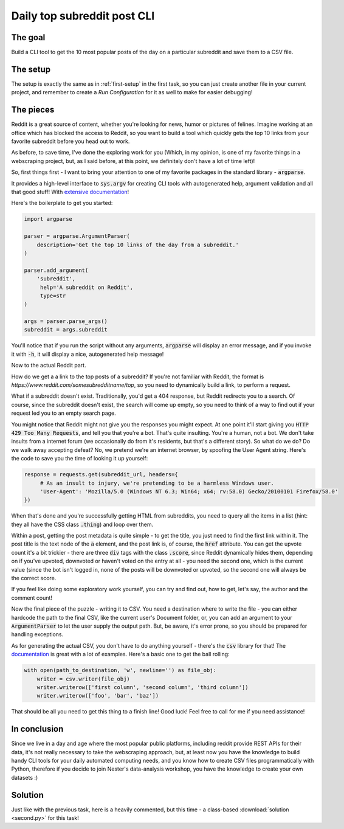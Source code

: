 Daily top subreddit post CLI
****************************

The goal
--------

Build a CLI tool to get the 10 most popular posts of the day on a particular subreddit and save them to a CSV file.

The setup
---------

The setup is exactly the same as in :ref:`first-setup` in the first task, so you can just create another file in your
current project, and remember to create a *Run Configuration* for it as well to make for easier debugging!

The pieces
----------

Reddit is a great source of content, whether you're looking for news, humor or pictures of felines. Imagine working at
an office which has blocked the access to Reddit, so you want to build a tool which quickly gets the top 10 links from
your favorite subreddit before you head out to work.

As before, to save time, I've done the exploring work for you (Which, in my opinion, is one of my favorite things in a
webscraping project, but, as I said before, at this point, we definitely don't have a lot of time left)!

So, first things first - I want to bring your attention to one of my favorite packages in the standard library - :code:`argparse`.

It provides a high-level interface to :code:`sys.argv` for creating CLI tools with autogenerated help, argument validation
and all that good stuff! With `extensive documentation <https://docs.python.org/3/library/argparse.html>`__!

Here's the boilerplate to get you started:

.. code-block:: python

    import argparse

    parser = argparse.ArgumentParser(
        description='Get the top 10 links of the day from a subreddit.'
    )

    parser.add_argument(
        'subreddit',
         help='A subreddit on Reddit',
         type=str
    )

    args = parser.parse_args()
    subreddit = args.subreddit

You'll notice that if you run the script without any arguments, :code:`argparse` will display an error message, and if you
invoke it with :code:`-h`, it will display a nice, autogenerated help message!

Now to the actual Reddit part.

How do we get a a link to the top posts of a subreddit? If you're not familiar with Reddit, the format is *https://www.reddit.com/somesubredditname/top*,
so you need to dynamically build a link, to perform a request.

What if a subreddit doesn't exist. Traditionally, you'd get a 404 response, but Reddit redirects you to a search. Of course,
since the subreddit doesn't exist, the search will come up empty, so you need to think of a way to find out if your request
led you to an empty search page.

You might notice that Reddit might not give you the responses you might expect. At one point it'll start giving you :code:`HTTP 429 Too Many Requests`,
and tell you that you're a bot. That's quite insulting. You're a human, not a bot. We don't take insults from a internet
forum (we occasionally do from it's residents, but that's a different story). So what do we do? Do we walk away accepting defeat?
No, we pretend we're an internet browser, by spoofing the User Agent string. Here's the code to save you the time of looking
it up yourself:

.. code-block:: python

    response = requests.get(subreddit_url, headers={
         # As an insult to injury, we're pretending to be a harmless Windows user.
         'User-Agent': 'Mozilla/5.0 (Windows NT 6.3; Win64; x64; rv:58.0) Gecko/20100101 Firefox/58.0'
    })

When that's done and you're successfully getting HTML from subreddits, you need to query all the items in a list (hint:
they all have the CSS class :code:`.thing`) and loop over them.

Within a post, getting the post metadata is quite simple - to get the title, you just need to find the first link within it.
The post title is the text node of the :code:`a` element, and the post link is, of course, the :code:`href` attribute.
You can get the upvote count it's a bit trickier - there are three :code:`div` tags with the class :code:`.score`, since Reddit
dynamically hides them, depending on if you've upvoted, downvoted or haven't voted on the entry at all - you need the second one,
which is the current value (since the bot isn't logged in, none of the posts will be downvoted or upvoted, so the second one
will always be the correct score.

If you feel like doing some exploratory work yourself, you can try and find out, how to get, let's say, the author and the
comment count!

Now the final piece of the puzzle - writing it to CSV. You need a destination where to write the file - you can either
hardcode the path to the final CSV, like the current user's Document folder, or, you can add an argument to your :code:`ArgumentParser`
to let the user supply the output path. But, be aware, it's error prone, so you should be prepared for handling exceptions.

As for generating the actual CSV, you don't have to do anything yourself - there's the :code:`csv` library for that!
The `documentation <https://docs.python.org/3/library/csv.html>`__ is great with a lot of examples. Here's a basic one
to get the ball rolling:

.. code-block:: python

    with open(path_to_destination, 'w', newline='') as file_obj:
        writer = csv.writer(file_obj)
        writer.writerow(['first column', 'second column', 'third column'])
        writer.writerow(['foo', 'bar', 'baz'])

That should be all you need to get this thing to a finish line! Good luck! Feel free to call for me if you need assistance!

In conclusion
-------------

Since we live in a day and age where the most popular public platforms, including reddit provide REST APIs for their data,
it's not really necessary to take the webscraping approach, but, at least now you have the knowledge to build handy CLI
tools for your daily automated computing needs, and you know how to create CSV files programmatically with Python, therefore
if you decide to join Nester's data-analysis workshop, you have the knowledge to create your own datasets :)

Solution
--------

Just like with the previous task, here is a heavily commented, but this time - a class-based :download:`solution <second.py>`
for this task!
